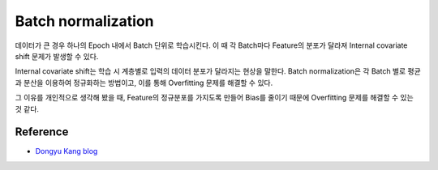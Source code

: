 ====================
Batch normalization
====================

데이터가 큰 경우 하나의 Epoch 내에서 Batch 단위로 학습시킨다. 이 때 각 Batch마다 Feature의 분포가 달라져 Internal covariate shift 문제가 발생할 수 있다.

Internal covariate shift는 학습 시 계층별로 입력의 데이터 분포가 달라지는 현상을 말한다. Batch normalization은 각 Batch 별로 평균과 분산을 이용하여 정규화하는 방법이고, 이를 통해 Overfitting 문제를 해결할 수 있다.

그 이유를 개인적으로 생각해 봤을 때, Feature의 정규분포를 가지도록 만들어 Bias를 줄이기 때문에 Overfitting 문제를 해결할 수 있는 것 같다.


Reference
==========

* `Dongyu Kang blog <http://dongyukang.com/%EB%B0%B0%EC%B9%98-%EC%A0%95%EA%B7%9C%ED%99%94-%EB%85%BC%EB%AC%B8%EC%9D%84-%EC%9D%BD%EA%B3%A0/>`_
